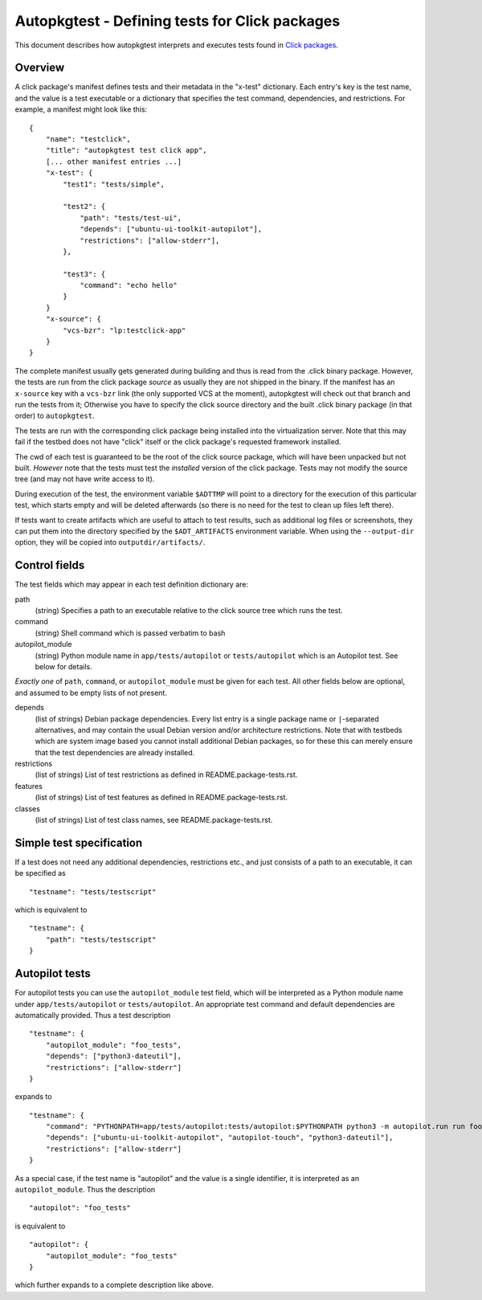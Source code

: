 Autopkgtest - Defining tests for Click packages
===============================================

This document describes how autopkgtest interprets and executes
tests found in
`Click packages <https://click.readthedocs.org/en/latest/>`_.

Overview
--------

A click package's manifest defines tests and their metadata in the
"x-test" dictionary. Each entry's key is the test name, and the value is
a test executable or a dictionary that specifies the test command,
dependencies, and restrictions. For example, a manifest might look like
this:

::

    {
        "name": "testclick",
        "title": "autopkgtest test click app",
        [... other manifest entries ...]
        "x-test": {
            "test1": "tests/simple",

            "test2": {
                "path": "tests/test-ui",
                "depends": ["ubuntu-ui-toolkit-autopilot"],
                "restrictions": ["allow-stderr"],
            },

            "test3": {
                "command": "echo hello"
            }
        }
        "x-source": {
            "vcs-bzr": "lp:testclick-app"
        }
    }

The complete manifest usually gets generated during building and thus is
read from the .click binary package. However, the tests are run from the
click package *source* as usually they are not shipped in the binary.
If the manifest has an ``x-source`` key with a ``vcs-bzr`` link (the
only supported VCS at the moment), autopkgtest will check out that
branch and run the tests from it; Otherwise you have to specify the
click source directory and the built .click binary package (in that
order) to ``autopkgtest``.

The tests are run with the corresponding click package being installed
into the virtualization server. Note that this may fail if the testbed
does not have "click" itself or the click package's requested framework
installed.

The cwd of each test is guaranteed to be the root of the click source
package, which will have been unpacked but not built. *However* note
that the tests must test the *installed* version of the click package.
Tests may not modify the source tree (and may not have write access to
it).

During execution of the test, the environment variable ``$ADTTMP`` will
point to a directory for the execution of this particular test, which
starts empty and will be deleted afterwards (so there is no need for the
test to clean up files left there).

If tests want to create artifacts which are useful to attach to test
results, such as additional log files or screenshots, they can put them
into the directory specified by the ``$ADT_ARTIFACTS`` environment
variable. When using the ``--output-dir`` option, they will be copied
into ``outputdir/artifacts/``.

Control fields
--------------

The test fields which may appear in each test definition dictionary are:

path
    (string) Specifies a path to an executable relative to the click
    source tree which runs the test.

command
    (string) Shell command which is passed verbatim to bash

autopilot_module
    (string) Python module name in ``app/tests/autopilot`` or
    ``tests/autopilot`` which is an Autopilot test. See below for details.

*Exactly one* of ``path``, ``command``, or ``autopilot_module`` must be
given for each test. All other fields below are optional, and assumed to
be empty lists of not present.

depends
    (list of strings) Debian package dependencies. Every list entry is a
    single package name or ``|``-separated alternatives, and may contain
    the usual Debian version and/or architecture restrictions. Note that
    with testbeds which are system image based you cannot install
    additional Debian packages, so for these this can merely ensure that
    the test dependencies are already installed.

restrictions
    (list of strings) List of test restrictions as defined in
    README.package-tests.rst.

features
    (list of strings) List of test features as defined in
    README.package-tests.rst.

classes
    (list of strings) List of test class names, see
    README.package-tests.rst.

Simple test specification
-------------------------

If a test does not need any additional dependencies, restrictions etc.,
and just consists of a path to an executable, it can be specified as

::

    "testname": "tests/testscript"

which is equivalent to

::

    "testname": {
        "path": "tests/testscript"
    }

Autopilot tests
---------------
For autopilot tests you can use the ``autopilot_module`` test field,
which will be interpreted as a Python module name under
``app/tests/autopilot`` or ``tests/autopilot``. An appropriate test
command and default dependencies are automatically provided. Thus a test
description

::

    "testname": {
        "autopilot_module": "foo_tests",
        "depends": ["python3-dateutil"],
        "restrictions": ["allow-stderr"]
    }

expands to

::

    "testname": {
        "command": "PYTHONPATH=app/tests/autopilot:tests/autopilot:$PYTHONPATH python3 -m autopilot.run run foo_tests",
        "depends": ["ubuntu-ui-toolkit-autopilot", "autopilot-touch", "python3-dateutil"],
        "restrictions": ["allow-stderr"]
    }

As a special case, if the test name is "autopilot" and the value is a single
identifier, it is interpreted as an ``autopilot_module``. Thus the
description

::

    "autopilot": "foo_tests"

is equivalent to

::

    "autopilot": {
        "autopilot_module": "foo_tests"
    }

which further expands to a complete description like above.

..  vim: ft=rst tw=72
